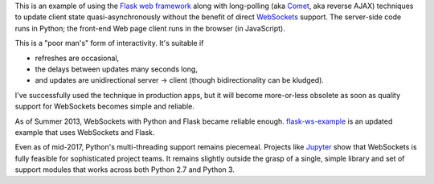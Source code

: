 This is an example of using the `Flask web framework <http://flask.pocoo.org/>`_
along with long-polling (aka `Comet
<https://en.wikipedia.org/wiki/Comet_(programming)>`_, aka reverse AJAX)
techniques to update client state quasi-asynchronously without the benefit of
direct `WebSockets
<https://developer.mozilla.org/en-US/docs/Web/API/WebSockets_API>`_ support. The
server-side code runs in Python; the front-end Web page client runs in the
browser (in JavaScript).

This is a "poor man's" form of interactivity. It's suitable if

* refreshes are occasional,
* the delays between updates many seconds long,
* and updates are unidirectional server -> client
  (though bidirectionality can be kludged).

I've successfully used the technique in production apps, but it will become
more-or-less obsolete as soon as quality support for WebSockets becomes simple
and reliable.

As of Summer 2013, WebSockets with Python and Flask became reliable enough.
`flask-ws-example <https://bitbucket.org/jeunice/flask-ws-example>`_
is an updated example that uses WebSockets and Flask.

Even as of mid-2017, Python's multi-threading support remains piecemeal.
Projects like `Jupyter <http://jupyter.org/>`_ show that WebSockets is
fully feasible for sophisticated project teams. It remains slightly outside
the grasp of a single, simple library and set of support modules that works
across both Python 2.7 and Python 3.
